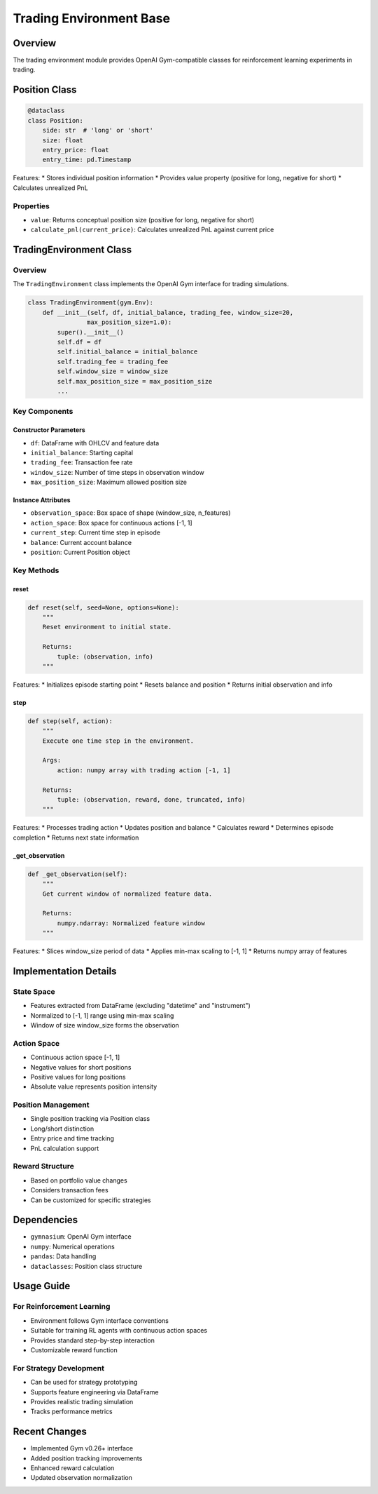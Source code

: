 Trading Environment Base
===================

Overview
--------

The trading environment module provides OpenAI Gym-compatible classes for reinforcement learning experiments in trading.

Position Class
------------

.. code-block:: python

    @dataclass
    class Position:
        side: str  # 'long' or 'short'
        size: float
        entry_price: float
        entry_time: pd.Timestamp

Features:
* Stores individual position information
* Provides value property (positive for long, negative for short)
* Calculates unrealized PnL

Properties
^^^^^^^^^
* ``value``: Returns conceptual position size (positive for long, negative for short)
* ``calculate_pnl(current_price)``: Calculates unrealized PnL against current price

TradingEnvironment Class
---------------------

Overview
^^^^^^^
The ``TradingEnvironment`` class implements the OpenAI Gym interface for trading simulations.

.. code-block:: python

    class TradingEnvironment(gym.Env):
        def __init__(self, df, initial_balance, trading_fee, window_size=20,
                    max_position_size=1.0):
            super().__init__()
            self.df = df
            self.initial_balance = initial_balance
            self.trading_fee = trading_fee
            self.window_size = window_size
            self.max_position_size = max_position_size
            ...

Key Components
^^^^^^^^^^^

Constructor Parameters
""""""""""""""""""
* ``df``: DataFrame with OHLCV and feature data
* ``initial_balance``: Starting capital
* ``trading_fee``: Transaction fee rate
* ``window_size``: Number of time steps in observation window
* ``max_position_size``: Maximum allowed position size

Instance Attributes
"""""""""""""""
* ``observation_space``: Box space of shape (window_size, n_features)
* ``action_space``: Box space for continuous actions [-1, 1]
* ``current_step``: Current time step in episode
* ``balance``: Current account balance
* ``position``: Current Position object

Key Methods
^^^^^^^^^

reset
"""""
.. code-block:: python

    def reset(self, seed=None, options=None):
        """
        Reset environment to initial state.
        
        Returns:
            tuple: (observation, info)
        """

Features:
* Initializes episode starting point
* Resets balance and position
* Returns initial observation and info

step
""""
.. code-block:: python

    def step(self, action):
        """
        Execute one time step in the environment.
        
        Args:
            action: numpy array with trading action [-1, 1]
            
        Returns:
            tuple: (observation, reward, done, truncated, info)
        """

Features:
* Processes trading action
* Updates position and balance
* Calculates reward
* Determines episode completion
* Returns next state information

_get_observation
"""""""""""""
.. code-block:: python

    def _get_observation(self):
        """
        Get current window of normalized feature data.
        
        Returns:
            numpy.ndarray: Normalized feature window
        """

Features:
* Slices window_size period of data
* Applies min-max scaling to [-1, 1]
* Returns numpy array of features

Implementation Details
-------------------

State Space
^^^^^^^^^
* Features extracted from DataFrame (excluding "datetime" and "instrument")
* Normalized to [-1, 1] range using min-max scaling
* Window of size window_size forms the observation

Action Space
^^^^^^^^^^
* Continuous action space [-1, 1]
* Negative values for short positions
* Positive values for long positions
* Absolute value represents position intensity

Position Management
^^^^^^^^^^^^^^^
* Single position tracking via Position class
* Long/short distinction
* Entry price and time tracking
* PnL calculation support

Reward Structure
^^^^^^^^^^^^^
* Based on portfolio value changes
* Considers transaction fees
* Can be customized for specific strategies

Dependencies
----------

* ``gymnasium``: OpenAI Gym interface
* ``numpy``: Numerical operations
* ``pandas``: Data handling
* ``dataclasses``: Position class structure

Usage Guide
---------

For Reinforcement Learning
^^^^^^^^^^^^^^^^^^^^^^^
* Environment follows Gym interface conventions
* Suitable for training RL agents with continuous action spaces
* Provides standard step-by-step interaction
* Customizable reward function

For Strategy Development
^^^^^^^^^^^^^^^^^^^^
* Can be used for strategy prototyping
* Supports feature engineering via DataFrame
* Provides realistic trading simulation
* Tracks performance metrics

Recent Changes
------------

* Implemented Gym v0.26+ interface
* Added position tracking improvements
* Enhanced reward calculation
* Updated observation normalization 